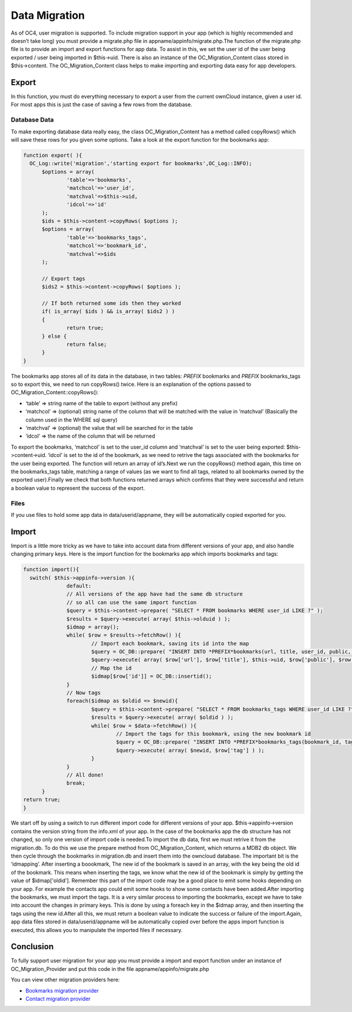 Data Migration
==============

As of OC4, user migration is supported. To include migration support in your app (which is highly recommended and doesn’t take long) you must provide a migrate.php file in appname/appinfo/migrate.php.The function of the migrate.php file is to provide an import and export functions for app data. To assist in this, we set the user id of the user being exported / user being imported in $this->uid. There is also an instance of the OC_Migration_Content class stored in $this->content. The OC_Migration_Content class helps to make importing and exporting data easy for app developers.

Export
------

In this function, you must do everything necessary to export a user from the current ownCloud instance, given a user id. For most apps this is just the case of saving a few rows from the database.

Database Data
~~~~~~~~~~~~~

To make exporting database data really easy, the class OC_Migration_Content has a method called copyRows() which will save these rows for you given some options. Take a look at the export function for the bookmarks app:

.. code-block:: php

  function export( ){
    OC_Log::write('migration','starting export for bookmarks',OC_Log::INFO);
	$options = array(
		'table'=>'bookmarks',
		'matchcol'=>'user_id',
		'matchval'=>$this->uid,
		'idcol'=>'id'
	);
	$ids = $this->content->copyRows( $options );
	$options = array(
		'table'=>'bookmarks_tags',
		'matchcol'=>'bookmark_id',
		'matchval'=>$ids
	);

	// Export tags
	$ids2 = $this->content->copyRows( $options );

	// If both returned some ids then they worked
	if( is_array( $ids ) && is_array( $ids2 ) )
	{
		return true;
	} else {
		return false;
	}
  }

The bookmarks app stores all of its data in the database, in two tables: *PREFIX* bookmarks and *PREFIX* bookmarks_tags so to export this, we need to run copyRows() twice. Here is an explanation of the options passed to OC_Migration_Content::copyRows():

* ‘table’ => string name of the table to export (without any prefix)
* ‘matchcol’ => (optional) string name of the column that will be matched with the value in ‘matchval’ (Basically the column used in the WHERE sql query)
* ‘matchval’ => (optional) the value that will be searched for in the table
* ‘idcol’ => the name of the column that will be returned

To export the bookmarks, ‘matchcol’ is set to the user_id column and ‘matchval’ is set to the user being exported: $this->content->uid. ‘idcol’ is set to the id of the bookmark, as we need to retrive the tags associated with the bookmarks for the user being exported. The function will return an array of id’s.Next we run the copyRows() method again, this time on the bookmarks_tags table, matching a range of values (as we want to find all tags, related to all bookmarks owned by the exported user).Finally we check that both functions returned arrays which confirms that they were successful and return a boolean value to represent the success of the export.

Files
~~~~~

If you use files to hold some app data in data/userid/appname, they will be automatically copied exported for you.

Import
------

Import is a little more tricky as we have to take into account data from different versions of your app, and also handle changing primary keys. Here is the import function for the bookmarks app which imports bookmarks and tags:

.. code-block:: php

  function import(){
    switch( $this->appinfo->version ){
		default:
		// All versions of the app have had the same db structure
		// so all can use the same import function
		$query = $this->content->prepare( "SELECT * FROM bookmarks WHERE user_id LIKE ?" );
		$results = $query->execute( array( $this->olduid ) );
		$idmap = array();
		while( $row = $results->fetchRow() ){
			// Import each bookmark, saving its id into the map
			$query = OC_DB::prepare( "INSERT INTO *PREFIX*bookmarks(url, title, user_id, public, added, lastmodified) VALUES (?, ?, ?, ?, ?, ?)" );
			$query->execute( array( $row['url'], $row['title'], $this->uid, $row['public'], $row['added'], $row['lastmodified'] ) );
			// Map the id
			$idmap[$row['id']] = OC_DB::insertid();
		}
		// Now tags
		foreach($idmap as $oldid => $newid){
			$query = $this->content->prepare( "SELECT * FROM bookmarks_tags WHERE user_id LIKE ?" );
			$results = $query->execute( array( $oldid ) );
			while( $row = $data->fetchRow() ){
				// Import the tags for this bookmark, using the new bookmark id
				$query = OC_DB::prepare( "INSERT INTO *PREFIX*bookmarks_tags(bookmark_id, tag) VALUES (?, ?)" );
				$query->execute( array( $newid, $row['tag'] ) );
			}
		}
		// All done!
		break;
	}
  return true;
  }

We start off by using a switch to run different import code for different versions of your app. $this->appinfo->version contains the version string from the info.xml of your app. In the case of the bookmarks app the db structure has not changed, so only one version of import code is needed.To import the db data, first we must retrive it from the migration.db. To do this we use the prepare method from OC_Migration_Content, which returns a MDB2 db object. We then cycle through the bookmarks in migration.db and insert them into the owncloud database. The important bit is the ‘idmapping’. After inserting a boookmark, The new id of the bookmark is saved in an array, with the key being the old id of the bookmark. This means when inserting the tags, we know what the new id of the bookmark is simply by getting the value of $idmap['oldid']. Remember this part of the import code may be a good place to emit some hooks depending on your app. For example the contacts app could emit some hooks to show some contacts have been added.After importing the bookmarks, we must import the tags. It is a very similar process to importing the bookmarks, except we have to take into account the changes in primary keys. This is done by using a foreach key in the $idmap array, and then inserting the tags using the new id.After all this, we must return a boolean value to indicate the success or failure of the import.Again, app data files stored in data/userid/appname will be automatically copied over before the apps import function is executed, this allows you to manipulate the imported files if necessary.

Conclusion
----------

To fully support user migration for your app you must provide a import and export function under an instance of OC_Migration_Provider and put this code in the file appname/appinfo/migrate.php

You can view other migration providers here:

* `Bookmarks migration provider`_
* `Contact migration provider`_

.. _Bookmarks migration provider: http://gitorious.org/owncloud/owncloud/blobs/migration/apps/bookmarks/appinfo/migrate.php
.. _Contact migration provider: http://gitorious.org/owncloud/owncloud/blobs/migration/apps/contacts/appinfo/migrate.php
